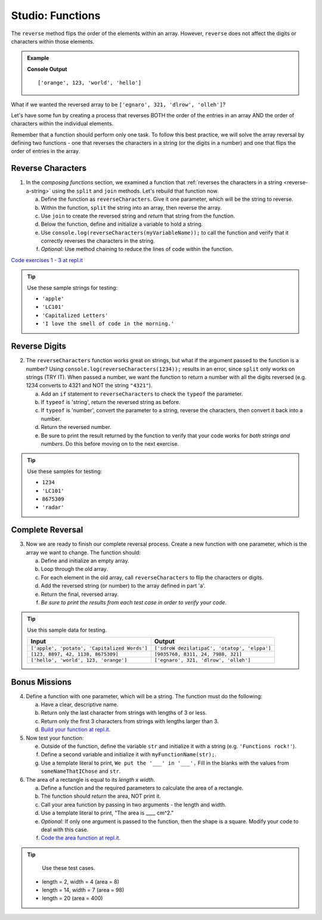 Studio: Functions
==================

The ``reverse`` method flips the order of the elements within an array.
However, ``reverse`` does not affect the digits or characters within those
elements.

.. admonition:: Example

   .. sourcecode:: js
      :linenos:

      let arr = ['hello', 'world', 123, 'orange'];

      arr.reverse()
      console.log(arr);

   **Console Output**

   ::

      ['orange', 123, 'world', 'hello']

What if we wanted the reversed array to be
``['egnaro', 321, 'dlrow', 'olleh']``?

Let's have some fun by creating a process that reverses BOTH the order of the
entries in an array AND the order of characters within the individual elements.

Remember that a function should perform only one task. To follow this best
practice, we will solve the array reversal by defining two functions - one that
reverses the characters in a string (or the digits in a number) and one that
flips the order of entries in the array.

Reverse Characters
-------------------

1. In the *composing functions* section, we examined a function that
   :ref:`reverses the characters in a string <reverse-a-string>` using the
   ``split`` and ``join`` methods. Let's rebuild that function now.

   a. Define the function as ``reverseCharacters``. Give it one parameter, which will
      be the string to reverse.
   b. Within the function, ``split`` the string into an array, then reverse the
      array.
   c. Use ``join`` to create the reversed string and *return* that string from the
      function.
   d. Below the function, define and initialize a variable to hold a string.
   e. Use ``console.log(reverseCharacters(myVariableName));`` to call the function and verify
      that it correctly reverses the characters in the string.
   f. *Optional*: Use method chaining to reduce the lines of code within the
      function.

`Code exercises 1 - 3 at repl.it <https://repl.it/@launchcode/FunctionsExercises03-05>`__

.. tip:: 

   Use these sample strings for testing:

   - ``'apple'``
   - ``'LC101'``
   - ``'Capitalized Letters'``
   - ``'I love the smell of code in the morning.'``

Reverse Digits
---------------

2. The ``reverseCharacters`` function works great on strings, but what if the
   argument passed to the function is a number? Using
   ``console.log(reverseCharacters(1234));`` results in an error, since
   ``split`` only works on strings (TRY IT). When passed a number, we want the
   function to return a number with all the digits reversed (e.g. 1234 converts
   to 4321 and NOT the string ``"4321"``).

   a. Add an ``if`` statement to ``reverseCharacters`` to check the ``typeof`` the
      parameter.
   b. If ``typeof`` is 'string', return the reversed string as before.
   c. If ``typeof`` is 'number', convert the parameter to a string, reverse the
      characters, then convert it back into a number.
   d. Return the reversed number.
   e. Be sure to print the result returned by the function to verify that your code
      works for *both strings and numbers*. Do this before moving on to the
      next exercise.

.. tip::

   Use these samples for testing:

   - ``1234``
   - ``'LC101'``
   - ``8675309``
   - ``'radar'``

Complete Reversal
------------------

3. Now we are ready to finish our complete reversal process. Create a new
   function with one parameter, which is the array we want to change. The
   function should:

   a. Define and initialize an empty array.
   b. Loop through the old array.
   c. For each element in the old array, call ``reverseCharacters`` to flip the
      characters or digits.
   d. Add the reversed string (or number) to the array defined in part 'a'.
   e. Return the final, reversed array.
   f. *Be sure to print the results from each test case in order to verify your
      code*.

.. tip::

   Use this sample data for testing.

   .. list-table::
      :header-rows: 1

      * - Input
        - Output
      * - ``['apple', 'potato', 'Capitalized Words']``
        - ``['sdroW dezilatipaC', 'otatop', 'elppa']``
      * - ``[123, 8897, 42, 1138, 8675309]``
        - ``[9035768, 8311, 24, 7988, 321]``
      * - ``['hello', 'world', 123, 'orange']``
        - ``['egnaro', 321, 'dlrow', 'olleh']`` 

Bonus Missions
---------------

4. Define a function with one parameter, which will be a string. The function
   must do the following:

   a. Have a clear, descriptive name.
   b. Return only the last character from strings with lengths of 3 or less.
   c. Return only the first 3 characters from strings with lengths larger than
      3.
   d. `Build your function at repl.it <https://repl.it/@launchcode/FunctionsExercises01>`__.

#. Now test your function:

   e. Outside of the function, define the variable ``str`` and initialize it with
      a string (e.g. ``'Functions rock!'``).
   f. Define a second variable and initialize it with ``myFunctionName(str);``.
   g. Use a template literal to print, ``We put the '___' in '___'.`` Fill in the blanks
      with the values from ``someNameThatIChose`` and ``str``.

#. The area of a rectangle is equal to its *length x width*.

   a. Define a function and the required parameters to calculate the area of a
      rectangle.
   b. The function should *return* the area, NOT print it.
   c. Call your area function by passing in two arguments - the length and
      width.
   d. Use a template literal to print, "The area is ____ cm^2."
   e. *Optional*: If only one argument is passed to the function, then the shape is
      a square. Modify your code to deal with this case.
   f. `Code the area function at repl.it <https://repl.it/@launchcode/FunctionsExercises02>`__.

.. tip::

   Use these test cases.

  - length = 2, width = 4 (area = 8)
  - length = 14, width = 7 (area = 98)
  - length = 20 (area = 400)
